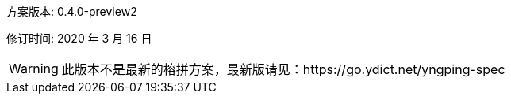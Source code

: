 方案版本: 0.4.0-preview2

修订时间: 2020 年 3 月 16 日

WARNING: 此版本不是最新的榕拼方案，最新版请见：https://go.ydict.net/yngping-spec
